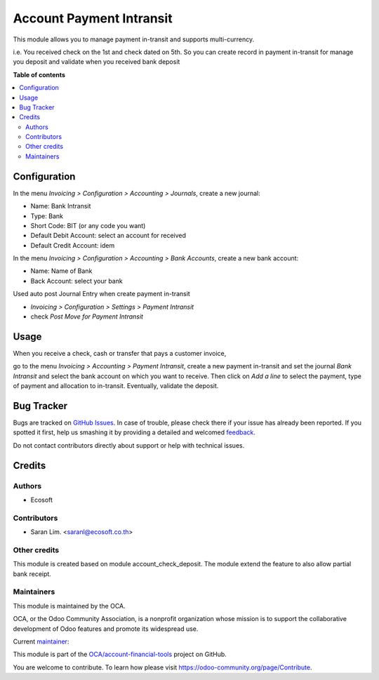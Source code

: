 =========================
Account Payment Intransit
=========================

.. !!!!!!!!!!!!!!!!!!!!!!!!!!!!!!!!!!!!!!!!!!!!!!!!!!!!
   !! This file is generated by oca-gen-addon-readme !!
   !! changes will be overwritten.                   !!
   !!!!!!!!!!!!!!!!!!!!!!!!!!!!!!!!!!!!!!!!!!!!!!!!!!!!

.. |badge1| image:: https://img.shields.io/badge/licence-AGPL--3-blue.png
    :target: http://www.gnu.org/licenses/agpl-3.0-standalone.html
    :alt: License: AGPL-3
.. |badge2| image:: https://img.shields.io/badge/github-OCA%2Faccount--financial--tools-lightgray.png?logo=github
    :target: https://github.com/OCA/account-financial-tools/tree/12.0-add-account_payment_intransit/account_payment_intransit
    :alt: OCA/account-financial-tools
.. |badge3| image:: https://img.shields.io/badge/weblate-Translate%20me-F47D42.png
    :target: https://translation.odoo-community.org/projects/account-financial-tools-12-0-add-account_payment_intransit/account-financial-tools-12-0-add-account_payment_intransit-account_payment_intransit
    :alt: Translate me on Weblate
.. |badge4| image:: https://img.shields.io/badge/runbot-Try%20me-875A7B.png
    :target: https://runbot.odoo-community.org/runbot/92/12.0-add-account_payment_intransit
    :alt: Try me on Runbot

|badge1| |badge2| |badge3| |badge4| 

This module allows you to manage payment in-transit and supports multi-currency.

i.e. You received check on the 1st and check dated on 5th.
So you can create record in payment in-transit for manage you deposit and
validate when you received bank deposit

**Table of contents**

.. contents::
   :local:

Configuration
=============

In the menu *Invoicing > Configuration > Accounting > Journals*, create a new journal:

* Name: Bank Intransit
* Type: Bank
* Short Code: BIT (or any code you want)
* Default Debit Account: select an account for received
* Default Credit Account: idem

In the menu *Invoicing > Configuration > Accounting > Bank Accounts*, create a new bank account:

* Name: Name of Bank
* Back Account: select your bank

Used auto post Journal Entry when create payment in-transit

* *Invoicing > Configuration > Settings > Payment Intransit*
* check *Post Move for Payment Intransit*

Usage
=====

When you receive a check, cash or transfer that pays a customer invoice,

go to the menu *Invoicing > Accounting > Payment Intransit*,
create a new payment in-transit and set the journal *Bank Intransit*
and select the bank account on which you want to receive.
Then click on *Add a line* to select the payment,
type of payment and allocation to in-transit.
Eventually, validate the deposit.

Bug Tracker
===========

Bugs are tracked on `GitHub Issues <https://github.com/OCA/account-financial-tools/issues>`_.
In case of trouble, please check there if your issue has already been reported.
If you spotted it first, help us smashing it by providing a detailed and welcomed
`feedback <https://github.com/OCA/account-financial-tools/issues/new?body=module:%20account_payment_intransit%0Aversion:%2012.0-add-account_payment_intransit%0A%0A**Steps%20to%20reproduce**%0A-%20...%0A%0A**Current%20behavior**%0A%0A**Expected%20behavior**>`_.

Do not contact contributors directly about support or help with technical issues.

Credits
=======

Authors
~~~~~~~

* Ecosoft

Contributors
~~~~~~~~~~~~

* Saran Lim. <saranl@ecosoft.co.th>

Other credits
~~~~~~~~~~~~~

This module is created based on module account_check_deposit.
The module extend the feature to also allow partial bank receipt.

Maintainers
~~~~~~~~~~~

This module is maintained by the OCA.

.. image:: https://odoo-community.org/logo.png
   :alt: Odoo Community Association
   :target: https://odoo-community.org

OCA, or the Odoo Community Association, is a nonprofit organization whose
mission is to support the collaborative development of Odoo features and
promote its widespread use.

.. |maintainer-Saran440| image:: https://github.com/Saran440.png?size=40px
    :target: https://github.com/Saran440
    :alt: Saran440

Current `maintainer <https://odoo-community.org/page/maintainer-role>`__:

|maintainer-Saran440| 

This module is part of the `OCA/account-financial-tools <https://github.com/OCA/account-financial-tools/tree/12.0-add-account_payment_intransit/account_payment_intransit>`_ project on GitHub.

You are welcome to contribute. To learn how please visit https://odoo-community.org/page/Contribute.

